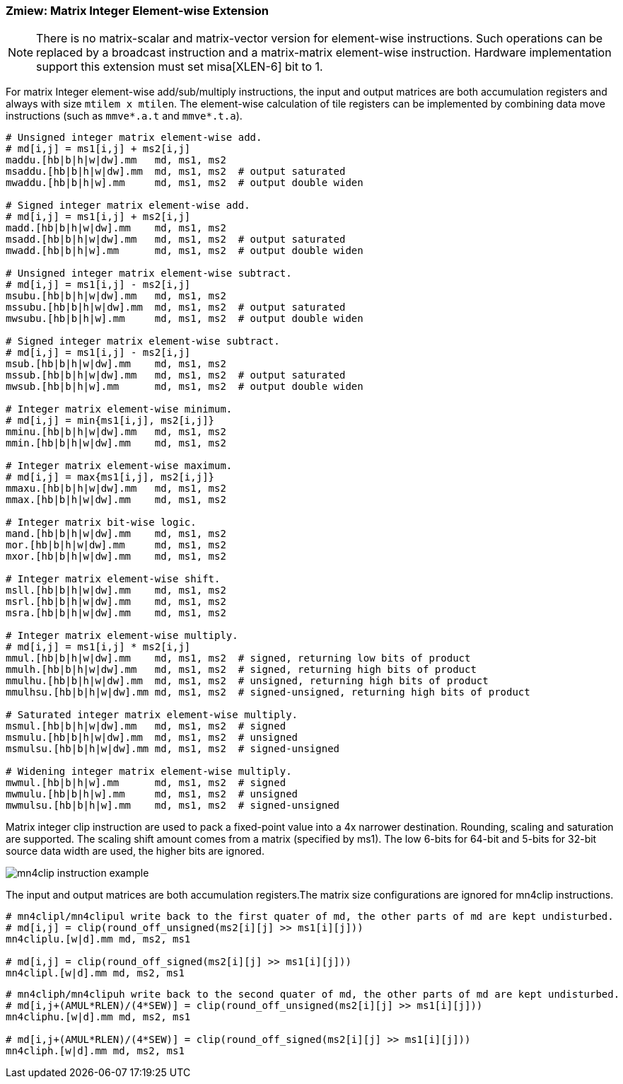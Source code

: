=== Zmiew: Matrix Integer Element-wise Extension 

NOTE: There is no matrix-scalar and matrix-vector version for element-wise instructions. Such operations can be replaced by a broadcast instruction and a matrix-matrix element-wise instruction. Hardware implementation support this extension must set misa[XLEN-6] bit to 1. 

For matrix Integer element-wise add/sub/multiply instructions, the input and output matrices are both accumulation registers and always with size `mtilem x mtilen`. The element-wise calculation of tile registers can be implemented by combining data move instructions (such as `mmve*.a.t` and `mmve*.t.a`).

```
# Unsigned integer matrix element-wise add. 
# md[i,j] = ms1[i,j] + ms2[i,j]
maddu.[hb|b|h|w|dw].mm   md, ms1, ms2
msaddu.[hb|b|h|w|dw].mm  md, ms1, ms2  # output saturated
mwaddu.[hb|b|h|w].mm     md, ms1, ms2  # output double widen

# Signed integer matrix element-wise add.
# md[i,j] = ms1[i,j] + ms2[i,j]
madd.[hb|b|h|w|dw].mm    md, ms1, ms2
msadd.[hb|b|h|w|dw].mm   md, ms1, ms2  # output saturated
mwadd.[hb|b|h|w].mm      md, ms1, ms2  # output double widen

# Unsigned integer matrix element-wise subtract.
# md[i,j] = ms1[i,j] - ms2[i,j]
msubu.[hb|b|h|w|dw].mm   md, ms1, ms2
mssubu.[hb|b|h|w|dw].mm  md, ms1, ms2  # output saturated
mwsubu.[hb|b|h|w].mm     md, ms1, ms2  # output double widen

# Signed integer matrix element-wise subtract.
# md[i,j] = ms1[i,j] - ms2[i,j]
msub.[hb|b|h|w|dw].mm    md, ms1, ms2
mssub.[hb|b|h|w|dw].mm   md, ms1, ms2  # output saturated
mwsub.[hb|b|h|w].mm      md, ms1, ms2  # output double widen

# Integer matrix element-wise minimum.
# md[i,j] = min{ms1[i,j], ms2[i,j]}
mminu.[hb|b|h|w|dw].mm   md, ms1, ms2
mmin.[hb|b|h|w|dw].mm    md, ms1, ms2

# Integer matrix element-wise maximum.
# md[i,j] = max{ms1[i,j], ms2[i,j]}
mmaxu.[hb|b|h|w|dw].mm   md, ms1, ms2
mmax.[hb|b|h|w|dw].mm    md, ms1, ms2

# Integer matrix bit-wise logic.
mand.[hb|b|h|w|dw].mm    md, ms1, ms2
mor.[hb|b|h|w|dw].mm     md, ms1, ms2
mxor.[hb|b|h|w|dw].mm    md, ms1, ms2

# Integer matrix element-wise shift.
msll.[hb|b|h|w|dw].mm    md, ms1, ms2
msrl.[hb|b|h|w|dw].mm    md, ms1, ms2
msra.[hb|b|h|w|dw].mm    md, ms1, ms2

# Integer matrix element-wise multiply.
# md[i,j] = ms1[i,j] * ms2[i,j]
mmul.[hb|b|h|w|dw].mm    md, ms1, ms2  # signed, returning low bits of product
mmulh.[hb|b|h|w|dw].mm   md, ms1, ms2  # signed, returning high bits of product
mmulhu.[hb|b|h|w|dw].mm  md, ms1, ms2  # unsigned, returning high bits of product
mmulhsu.[hb|b|h|w|dw].mm md, ms1, ms2  # signed-unsigned, returning high bits of product

# Saturated integer matrix element-wise multiply.
msmul.[hb|b|h|w|dw].mm   md, ms1, ms2  # signed
msmulu.[hb|b|h|w|dw].mm  md, ms1, ms2  # unsigned
msmulsu.[hb|b|h|w|dw].mm md, ms1, ms2  # signed-unsigned

# Widening integer matrix element-wise multiply.
mwmul.[hb|b|h|w].mm      md, ms1, ms2  # signed
mwmulu.[hb|b|h|w].mm     md, ms1, ms2  # unsigned
mwmulsu.[hb|b|h|w].mm    md, ms1, ms2  # signed-unsigned
```

//Integer Element-wise add/sub/multiply instructions support mask register. The mask register is a general accumulation register whose element is in bit. Bit 1 means the corresponding element in source register is active. Bit 0 means the corresponding element will not be calculated and its value is set to 0 (agnostic).

Matrix integer clip instruction are used to pack a fixed-point value into a 4x narrower destination. Rounding, scaling and saturation are supported. The scaling shift amount comes from a matrix (specified by ms1). The low 6-bits for 64-bit and 5-bits for 32-bit source data width are used, the higher bits are ignored.

image::mn4clip.svg[alt="mn4clip instruction example", align="center"]

The input and output matrices are both accumulation registers.The matrix size configurations are ignored for mn4clip instructions. 

```
# mn4clipl/mn4clipul write back to the first quater of md, the other parts of md are kept undisturbed. 
# md[i,j] = clip(round_off_unsigned(ms2[i][j] >> ms1[i][j]))
mn4cliplu.[w|d].mm md, ms2, ms1

# md[i,j] = clip(round_off_signed(ms2[i][j] >> ms1[i][j]))
mn4clipl.[w|d].mm md, ms2, ms1
```

```
# mn4cliph/mn4clipuh write back to the second quater of md, the other parts of md are kept undisturbed.
# md[i,j+(AMUL*RLEN)/(4*SEW)] = clip(round_off_unsigned(ms2[i][j] >> ms1[i][j]))
mn4cliphu.[w|d].mm md, ms2, ms1

# md[i,j+(AMUL*RLEN)/(4*SEW)] = clip(round_off_signed(ms2[i][j] >> ms1[i][j]))
mn4cliph.[w|d].mm md, ms2, ms1
```
